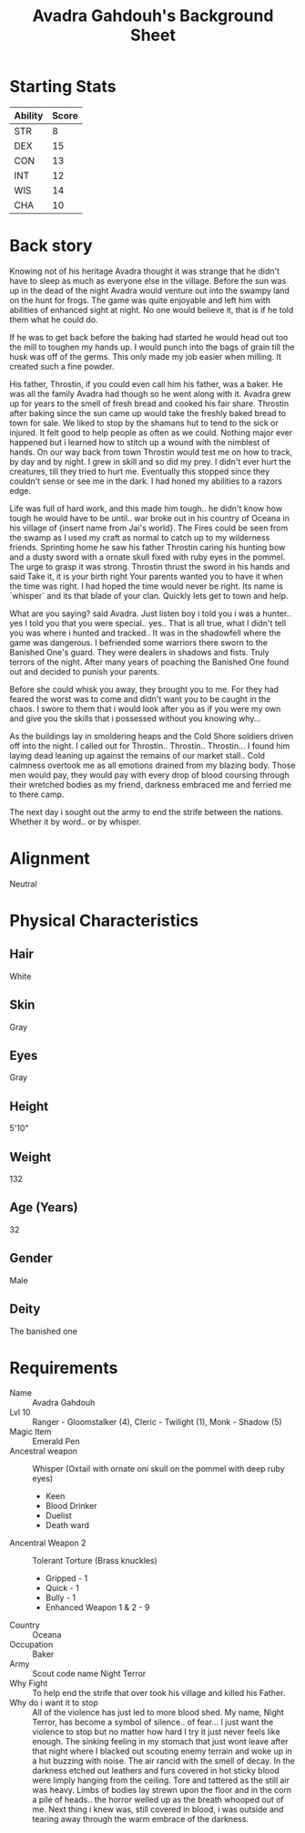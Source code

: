 
#+LATEX_CLASS: dnd
#+STARTUP: content showstars indent
#+OPTIONS: tags:nil
#+TITLE: Avadra Gahdouh's Background Sheet
#+FILETAGS: avadra gahdouh background sheet

* Starting Stats
| Ability | Score |
|---------+-------|
| STR     |     8 |
| DEX     |    15 |
| CON     |    13 |
| INT     |    12 |
| WIS     |    14 |
| CHA     |    10 |

* Back story
Knowing not of his heritage Avadra thought it was strange that he didn't have to
sleep as much as everyone else in the village. Before the sun was up in the dead
of the night Avadra would venture out into the swampy land on the hunt for frogs.
The game was quite enjoyable and left him with abilities of enhanced sight at
night. No one would believe it, that is if he told them what he could do.

If he was to get back before the baking had started he would head out too the
mill to toughen my hands up. I would punch into the bags of grain till the husk
was off of the germs. This only made my job easier when milling. It created such
a fine powder.

His father, Throstin, if you could even call him his father, was a baker. He was
all the family Avadra had though so he went along with it. Avadra grew up for
years to the smell of fresh bread and cooked his fair share. Throstin after
baking since the sun came up would take the freshly baked bread to town for
sale. We liked to stop by the shamans hut to tend to the sick or injured.
It felt good to help people as often as we could. Nothing major ever
happened but i learned how to stitch up a wound with the nimblest of hands.
On our way back from town Throstin would test me on how to track, by day
and by night. I grew in skill and so did my prey. I didn't ever hurt the
creatures, till they tried to hurt me. Eventually this stopped since they
couldn't sense or see me in the dark. I had honed my abilities to a razors edge.

Life was full of hard work, and this made him tough.. he didn't know how tough
he would have to be until.. war broke out in his country of Oceana in his
village of {insert name from Jai's world}. The Fires could be seen from the swamp
as I used my craft as normal to catch up to my wilderness friends. Sprinting home
he saw his father Throstin caring his hunting bow and a dusty sword with a ornate
skull fixed with ruby eyes in the pommel. The urge to grasp it was strong.
Throstin thrust the sword in his hands and said Take it, it is your birth right
Your parents wanted you to have it when the time was right. I had hoped the time
would never be right. Its name is `whisper` and its that blade of your clan.
Quickly lets get to town and help.

What are you saying? said Avadra. Just listen boy i told you i was a hunter.. yes
I told you that you were special.. yes.. That is all true, what I didn't tell
you was where i hunted and tracked.. It was in the shadowfell where the game
was dangerous. I befriended some warriors there sworn to the Banished One's guard.
They were dealers in shadows and fists. Truly terrors of the night. After many
years of poaching the Banished One found out and decided to punish your parents.

Before she could whisk you away, they brought you to me. For they had feared the
worst was to come and didn't want you to be caught in the chaos. I swore to them
that i would look after you as if you were my own and give you the skills that
i possessed without you knowing why...

As the buildings lay in smoldering heaps and the Cold Shore soldiers driven off
into the night. I called out for Throstin.. Throstin.. Throstin... I found him
laying dead leaning up against the remains of our market stall.. Cold calmness
overtook me as all emotions drained from my blazing body. Those men would pay,
they would pay with every drop of blood coursing through their wretched bodies
as my friend, darkness embraced me and ferried me to there camp.

The next day i sought out the army to end the strife between the nations.
Whether it by word.. or by whisper.

* Alignment
Neutral

* Physical Characteristics
** Hair
White

** Skin
Gray

** Eyes
Gray

** Height
5'10"

** Weight
132

** Age (Years)
32

** Gender
Male

** Deity
The banished one

* Requirements
- Name :: Avadra Gahdouh
- Lvl 10 :: Ranger - Gloomstalker (4), Cleric - Twilight (1), Monk - Shadow (5)
- Magic Item :: Emerald Pen
- Ancestral weapon :: Whisper (Oxtail with ornate oni skull on the pommel with deep ruby eyes)
  - Keen
  - Blood Drinker
  - Duelist
  - Death ward
- Ancentral Weapon 2 :: Tolerant Torture (Brass knuckles)
  - Gripped - 1
  - Quick - 1
  - Bully - 1
  - Enhanced Weapon 1 & 2 - 9
- Country :: Oceana
- Occupation :: Baker
- Army :: Scout code name Night Terror
- Why Fight :: To help end the strife that over took his village and killed his 
  Father.
- Why do i want it to stop :: All of the violence has just led to more blood 
  shed. My name, Night Terror, has become a symbol of silence.. of fear... I 
  just want the violence to stop but no matter how hard I try it just never feels
  like enough. The sinking feeling in my stomach that just wont leave after that
  night where I blacked out scouting enemy terrain and woke up in a hut buzzing 
  with noise. The air rancid with the smell of decay. In the darkness etched out
  leathers and furs covered in hot sticky blood were limply hanging from the 
  ceiling. Tore and tattered as the still air was heavy. Limbs of bodies lay 
  strewn upon the floor and in the corn a pile of heads.. the horror welled up 
  as the breath whooped out of me. Next thing i knew was, still covered in blood,
  i was outside and tearing away through the warm embrace of the darkness.
